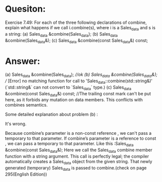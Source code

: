 * Quesiton:
Exercise 7.49: For each of the three following declarations of combine, explain what happens if we call i.combine(s), where i is a Sales_data and s is a string:
(a) Sales_data &combine(Sales_data);
(b) Sales_data &combine(Sales_data&);
(c) Sales_data &combine(const Sales_data&) const;

* Answer:
#+begn_src cpp
(a) Sales_data &combine(Sales_data); ///ok
(b) Sales_data &combine(Sales_data&); // [Error] no matching function for call to 'Sales_data::combine(std::string&)' (`std::string&` can not convert to `Sales_data` type.)
(c) Sales_data &combine(const Sales_data&) const; //The trailing const mark can't be put here, as it forbids any mutation on data members. This conflicts with combines semantics.
#+end_src

Some detailed explanation about problem (b) :

It's wrong.

Because combine’s parameter is a non-const reference , we can't pass a temporary to that parameter. If combine’s parameter is a reference to const , we can pass a temporary to that parameter. Like this :Sales_data &combine(const Sales_data&); Here we call the Sales_data combine member function with a string argument. This call is perfectly legal; the compiler automatically creates a Sales_data object from the given string. That newly generated (temporary) Sales_data is passed to combine.(check on page 295(English Edition))
